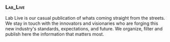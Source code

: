 *** :Lab_Live:

Lab Live is our casual publication of whats coming straight from the streets.  We stay in touch with the innovators and visionaries who are forging this new industry's standards, expectations, and future.  We organize, filter and publish here the information that matters most.

